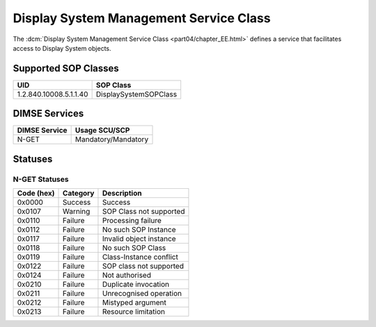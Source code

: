 .. _service_display:

Display System Management Service Class
=======================================
The :dcm:`Display System Management Service Class <part04/chapter_EE.html>`
defines a service that facilitates access to Display System objects.

Supported SOP Classes
---------------------

.. _display_sops:

+-----------------------------+-----------------------------------------------+
| UID                         | SOP Class                                     |
+=============================+===============================================+
| 1.2.840.10008.5.1.1.40      | DisplaySystemSOPClass                         |
+-----------------------------+-----------------------------------------------+


DIMSE Services
--------------

+-----------------+-----------------------------------------+
| DIMSE Service   | Usage SCU/SCP                           |
+=================+=========================================+
| N-GET           | Mandatory/Mandatory                     |
+-----------------+-----------------------------------------+


.. _display_statuses:

Statuses
--------

N-GET Statuses
~~~~~~~~~~~~~~~

+------------+----------+----------------------------------+
| Code (hex) | Category | Description                      |
+============+==========+==================================+
| 0x0000     | Success  | Success                          |
+------------+----------+----------------------------------+
| 0x0107     | Warning  | SOP Class not supported          |
+------------+----------+----------------------------------+
| 0x0110     | Failure  | Processing failure               |
+------------+----------+----------------------------------+
| 0x0112     | Failure  | No such SOP Instance             |
+------------+----------+----------------------------------+
| 0x0117     | Failure  | Invalid object instance          |
+------------+----------+----------------------------------+
| 0x0118     | Failure  | No such SOP Class                |
+------------+----------+----------------------------------+
| 0x0119     | Failure  | Class-Instance conflict          |
+------------+----------+----------------------------------+
| 0x0122     | Failure  | SOP class not supported          |
+------------+----------+----------------------------------+
| 0x0124     | Failure  | Not authorised                   |
+------------+----------+----------------------------------+
| 0x0210     | Failure  | Duplicate invocation             |
+------------+----------+----------------------------------+
| 0x0211     | Failure  | Unrecognised operation           |
+------------+----------+----------------------------------+
| 0x0212     | Failure  | Mistyped argument                |
+------------+----------+----------------------------------+
| 0x0213     | Failure  | Resource limitation              |
+------------+----------+----------------------------------+
